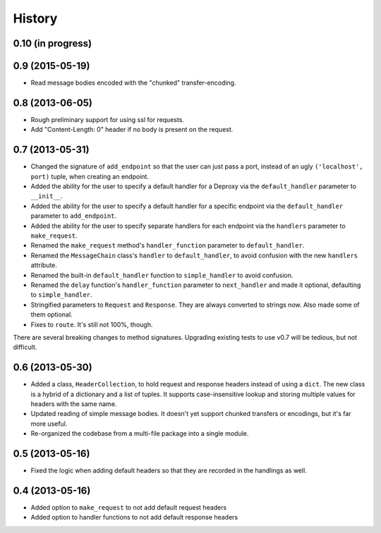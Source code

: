 .. :changelog:

History
-------

0.10 (in progress)
++++++++++++++++

0.9 (2015-05-19)
++++++++++++++++

- Read message bodies encoded with the "chunked" transfer-encoding.

0.8 (2013-06-05)
++++++++++++++++

- Rough preliminary support for using ssl for requests.
- Add "Content-Length: 0" header if no body is present on the request.

0.7 (2013-05-31)
++++++++++++++++

- Changed the signature of ``add_endpoint`` so that the user can just pass a
  port, instead of an ugly ``('localhost', port)`` tuple, when creating an
  endpoint.
- Added the ability for the user to specify a default handler for a Deproxy via
  the ``default_handler`` parameter to ``__init__``.
- Added the ability for the user to specify a default handler for a specific
  endpoint via the ``default_handler`` parameter to ``add_endpoint``.
- Added the ability for the user to specify separate handlers for each endpoint
  via the ``handlers`` parameter to ``make_request``.
- Renamed the ``make_request`` method's ``handler_function`` parameter to
  ``default_handler``.
- Renamed the ``MessageChain`` class's ``handler`` to ``default_handler``, to
  avoid confusion with the new ``handlers`` attribute.
- Renamed the built-in ``default_handler`` function to ``simple_handler`` to
  avoid confusion.
- Renamed the ``delay`` function's ``handler_function`` parameter to
  ``next_handler`` and made it optional, defaulting to ``simple_handler``.
- Stringified parameters to ``Request`` and ``Response``. They are always
  converted to strings now. Also made some of them optional.
- Fixes to ``route``. It's still not 100%, though.

There are several breaking changes to method signatures. Upgrading existing
tests to use v0.7 will be tedious, but not difficult.

0.6 (2013-05-30)
++++++++++++++++

- Added a class, ``HeaderCollection``, to hold request and response headers
  instead of using a ``dict``. The new class is a hybrid of a dictionary and a
  list of tuples. It supports case-insensitive lookup and storing multiple
  values for headers with the same name.
- Updated reading of simple message bodies. It doesn't yet support chunked
  transfers or encodings, but it's far more useful.
- Re-organized the codebase from a multi-file package into a single module.

0.5 (2013-05-16)
++++++++++++++++

- Fixed the logic when adding default headers so that they are recorded in the
  handlings as well.

0.4 (2013-05-16)
++++++++++++++++

- Added option to ``make_request`` to not add default request headers
- Added option to handler functions to not add default response headers

